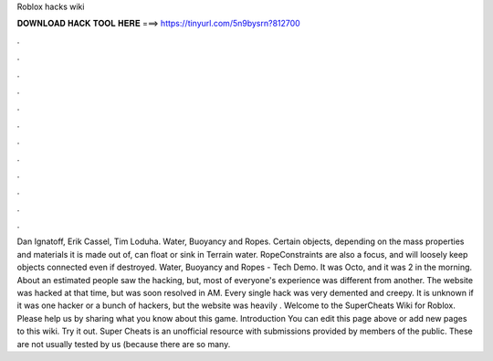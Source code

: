 Roblox hacks wiki

𝐃𝐎𝐖𝐍𝐋𝐎𝐀𝐃 𝐇𝐀𝐂𝐊 𝐓𝐎𝐎𝐋 𝐇𝐄𝐑𝐄 ===> https://tinyurl.com/5n9bysrn?812700

.

.

.

.

.

.

.

.

.

.

.

.

Dan Ignatoff, Erik Cassel, Tim Loduha. Water, Buoyancy and Ropes. Certain objects, depending on the mass properties and materials it is made out of, can float or sink in Terrain water. RopeConstraints are also a focus, and will loosely keep objects connected even if destroyed. Water, Buoyancy and Ropes - Tech Demo. It was Octo, and it was 2 in the morning. About an estimated people saw the hacking, but, most of everyone's experience was different from another. The website was hacked at that time, but was soon resolved in AM. Every single hack was very demented and creepy. It is unknown if it was one hacker or a bunch of hackers, but the website was heavily . Welcome to the SuperCheats Wiki for Roblox. Please help us by sharing what you know about this game. Introduction You can edit this page above or add new pages to this wiki. Try it out. Super Cheats is an unofficial resource with submissions provided by members of the public. These are not usually tested by us (because there are so many.